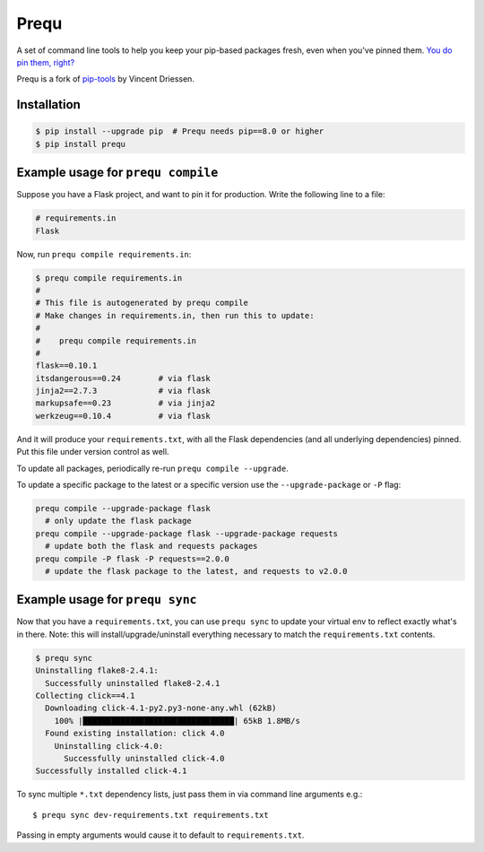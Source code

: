 Prequ
=====

A set of command line tools to help you keep your pip-based packages
fresh, even when you've pinned them.  `You do pin them, right?`__

__ http://nvie.com/posts/pin-your-packages

Prequ is a fork of pip-tools_ by Vincent Driessen.

.. _pip-tools: https://github.com/nvie/pip-tools

Installation
------------

.. code::

   $ pip install --upgrade pip  # Prequ needs pip==8.0 or higher
   $ pip install prequ


Example usage for ``prequ compile``
-----------------------------------

Suppose you have a Flask project, and want to pin it for production.
Write the following line to a file:

.. code::

   # requirements.in
   Flask

Now, run ``prequ compile requirements.in``:

.. code::

   $ prequ compile requirements.in
   #
   # This file is autogenerated by prequ compile
   # Make changes in requirements.in, then run this to update:
   #
   #    prequ compile requirements.in
   #
   flask==0.10.1
   itsdangerous==0.24        # via flask
   jinja2==2.7.3             # via flask
   markupsafe==0.23          # via jinja2
   werkzeug==0.10.4          # via flask

And it will produce your ``requirements.txt``, with all the Flask
dependencies (and all underlying dependencies) pinned.  Put this file
under version control as well.

To update all packages, periodically re-run ``prequ compile --upgrade``.

To update a specific package to the latest or a specific version use the
``--upgrade-package`` or ``-P`` flag:

.. code::

   prequ compile --upgrade-package flask
     # only update the flask package
   prequ compile --upgrade-package flask --upgrade-package requests
     # update both the flask and requests packages
   prequ compile -P flask -P requests==2.0.0
     # update the flask package to the latest, and requests to v2.0.0


Example usage for ``prequ sync``
--------------------------------

Now that you have a ``requirements.txt``, you can use ``prequ sync``
to update your virtual env to reflect exactly what's in there.  Note:
this will install/upgrade/uninstall everything necessary to match the
``requirements.txt`` contents.

.. code::

   $ prequ sync
   Uninstalling flake8-2.4.1:
     Successfully uninstalled flake8-2.4.1
   Collecting click==4.1
     Downloading click-4.1-py2.py3-none-any.whl (62kB)
       100% |████████████████████████████████| 65kB 1.8MB/s
     Found existing installation: click 4.0
       Uninstalling click-4.0:
         Successfully uninstalled click-4.0
   Successfully installed click-4.1


To sync multiple ``*.txt`` dependency lists, just pass them in via command
line arguments e.g.::

   $ prequ sync dev-requirements.txt requirements.txt

Passing in empty arguments would cause it to default to
``requirements.txt``.
